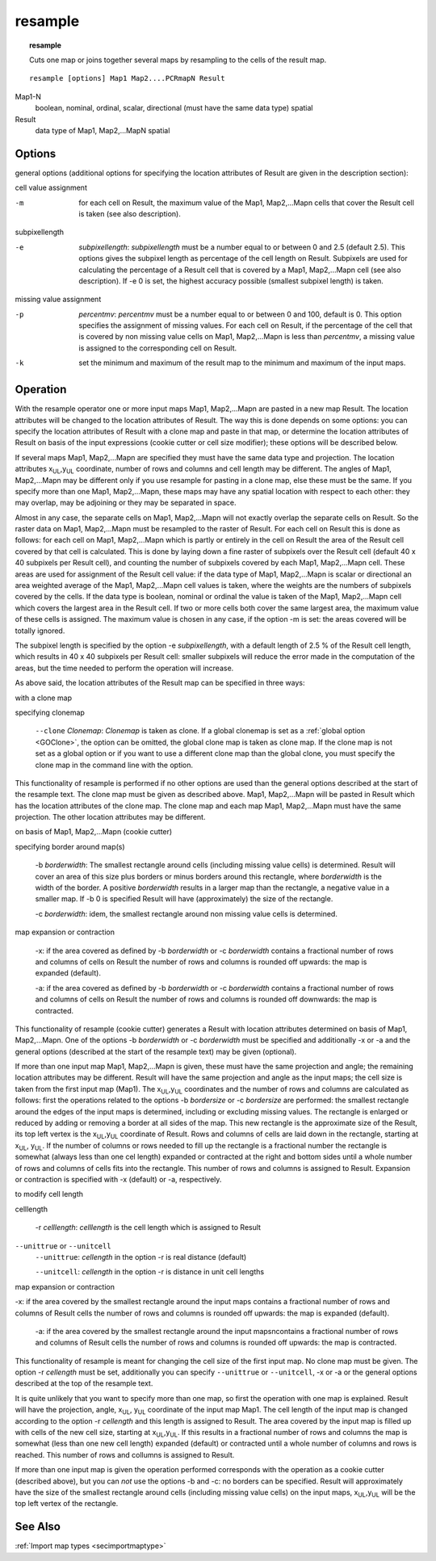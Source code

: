 

.. _resample:

********
resample
********
.. index::
   single: resample
.. topic:: resample

   Cuts one map or joins together several maps by resampling to the cells of the result map.

::

   resample [options] Map1 Map2....PCRmapN Result

Map1-N
  boolean, nominal, ordinal, scalar, directional (must have the same data type)
  spatial

Result
  data type of Map1, Map2,...MapN
  spatial


Options
=======

general options (additional options for specifying the location attributes of
Result are given in the description section):


cell value assignment


-m
   for each cell on Result, the maximum value of the Map1, Map2,...Mapn cells that cover the Result cell is taken (see also description).




subpixellength


-e
   :emphasis:`subpixellength`: :emphasis:`subpixellength` must be a number equal to or between 0 and 2.5 (default 2.5). This options gives the subpixel length as percentage of the cell length on Result. Subpixels are used for calculating the percentage of a Result cell that is covered by a Map1, Map2,...Mapn cell (see also description). If -e 0 is set, the highest accuracy possible (smallest subpixel length) is taken.




missing value assignment


-p
   :emphasis:`percentmv`: :emphasis:`percentmv` must be a number equal to or between 0 and 100, default is 0. This option specifies the assignment of missing values. For each cell on Result, if the percentage of the cell that is covered by non missing value cells on Map1, Map2,...Mapn is less than :emphasis:`percentmv`, a missing value is assigned to the corresponding cell on Result.

-k
   set the minimum and maximum of the result map to the minimum and maximum of the input maps.

Operation
=========

With the resample operator one or more input maps Map1, Map2,...Mapn are pasted in a new map Result. The location attributes will be changed to the location attributes of Result. The way this is done depends on some options: you can specify the location attributes of Result with a clone map and paste in that map, or determine the location attributes of Result on basis of the input expressions (cookie cutter or cell size modifier); these options will be described below.


If several maps Map1, Map2,...Mapn are specified they must have the same data type and projection. The location attributes x\ :sub:`UL`,y\ :sub:`UL` coordinate, number of rows and columns and cell length may be different.  The angles of Map1, Map2,...Mapn may be different only if you use resample for pasting in a clone map, else these must be the same. If you specify more than one Map1, Map2,...Mapn, these maps may have any spatial location with respect to each other: they may overlap, may be adjoining or they may be separated in space.


Almost in any case, the separate cells on Map1, Map2,...Mapn will not exactly overlap the separate cells on Result. So the raster data on Map1, Map2,...Mapn must be resampled to the raster of Result. For each cell on Result this is done as follows: for each cell on Map1, Map2,...Mapn which is partly or entirely in the cell on Result the area of the Result cell covered by that cell is calculated. This is done by laying down a fine raster of subpixels over the Result cell (default 40 x 40 subpixels per Result cell), and counting the number of subpixels covered by each Map1, Map2,...Mapn cell. These areas are used for assignment of the Result cell value: if the data type of Map1, Map2,...Mapn is scalar or directional an area weighted average of the Map1, Map2,...Mapn cell values is taken, where the weights are the numbers of subpixels covered by the cells. If the data type is boolean, nominal or ordinal the value is taken of the Map1, Map2,...Mapn cell which covers the largest area in the Result cell. If two or more cells both cover the same largest area, the maximum value of these cells is assigned. The maximum value is chosen in any case, if the option -m is set: the areas covered will be totally ignored.


The subpixel length is specified by the option -e :emphasis:`subpixellength`, with a default length of 2.5 % of the Result cell length, which results in 40 x 40 subpixels per Result cell: smaller subpixels will reduce the error made in the computation of the areas, but the time needed to perform the operation will increase.


As above said, the location attributes of the Result map can be specified in three ways:


with a clone map



specifying clonemap

   :literal:`--clone` :emphasis:`Clonemap`: :emphasis:`Clonemap` is taken as clone. If a global clonemap is set as a :ref:`global option  <GOClone>`, the option can be omitted, the global clone map is taken as clone map. If the clone map is not set as a global option or if you want to use a different clone map than the global clone, you must specify the clone map in the command line with the option.




This functionality of resample is performed if no other options are used than the general options described at the start of the resample text. The clone map must be given as described above. Map1, Map2,...Mapn will be pasted in Result which has the location attributes of the clone map. The clone map and each map Map1, Map2,...Mapn must have the same projection. The other location attributes may be different.


on basis of Map1, Map2,...Mapn (cookie cutter)


specifying border around map(s)

   -b :emphasis:`borderwidth`: The smallest rectangle around cells (including missing value cells) is determined. Result will cover an area of this size plus borders or minus borders around this rectangle, where :emphasis:`borderwidth` is the width of the border. A positive :emphasis:`borderwidth` results in a larger map than the rectangle, a negative value in a smaller map. If -b 0 is specified Result will have (approximately) the size of the rectangle.






   -c :emphasis:`borderwidth`: idem, the smallest rectangle around non missing value cells is determined.






map expansion or contraction

   -x: if the area covered as defined by -b :emphasis:`borderwidth` or -c :emphasis:`borderwidth` contains a fractional number of rows and columns of cells on Result the number of rows and columns is rounded off upwards: the map is expanded (default).






   -a: if the area covered as defined by -b :emphasis:`borderwidth` or -c :emphasis:`borderwidth` contains a fractional number of rows and columns of cells on Result the number of rows and columns is rounded off downwards: the map is contracted.




This functionality of resample (cookie cutter) generates a Result with location attributes determined on basis of Map1, Map2,...Mapn. One of the options -b :emphasis:`borderwidth` or -c :emphasis:`borderwidth` must be specified and additionally -x or -a and the general options (described at the start of the resample text) may be given (optional).


If more than one input map Map1, Map2,...Mapn is given, these must have the same projection and angle; the remaining location attributes may be different. Result will have the same projection and angle as the input maps; the cell size is taken from the first input map (Map1). The x\ :sub:`UL`,y\ :sub:`UL` coordinates and the number of rows and columns are calculated as follows: first the operations related to the options -b :emphasis:`bordersize` or -c :emphasis:`bordersize` are performed: the smallest rectangle around the edges of the input maps is determined, including or excluding missing values. The rectangle is enlarged or reduced by adding or removing a border at all sides of the map. This new rectangle is the approximate size of the Result, its top left vertex is the x\ :sub:`UL`,y\ :sub:`UL` coordinate of Result. Rows and columns of cells are laid down in the rectangle, starting at x\ :sub:`UL`, y\ :sub:`UL`. If the number of columns or rows needed to fill up the rectangle is a fractional number the rectangle is somewhat (always less than one cel length) expanded or contracted at the right and bottom sides until a whole number of rows and columns of cells fits into the rectangle. This number of rows and columns is assigned to Result.  Expansion or contraction is specified with -x (default) or -a, respectively.


to modify cell length



celllength

   -r :emphasis:`celllength`: :emphasis:`celllength` is the cell length which is assigned to Result





:literal:`--unittrue` or :literal:`--unitcell`
   :literal:`--unittrue`: :emphasis:`cellength` in the option -r is real distance (default)


   :literal:`--unitcell`: :emphasis:`cellength` in the option -r is distance in unit cell lengths




map expansion or contraction



-x: if the area covered by the smallest rectangle around the input maps
contains a fractional number of rows and columns of Result cells the number of rows and columns is rounded off upwards: the map is expanded (default).



   -a: if the area covered by the smallest rectangle around the input mapsncontains a fractional number of rows and columns of Result cells the number of rows and columns is rounded off upwards: the map is contracted.




This functionality of resample is meant for changing the cell size of the first input map. No clone map must be given. The option -r :emphasis:`cellength` must be set, additionally you can specify :literal:`--unittrue` or  :literal:`--unitcell`, -x or -a or the general options described at the top of the resample text.


It is quite unlikely that you want to specify more than one map, so
first the operation with one map is explained. Result will have the projection, angle, x\ :sub:`UL`, y\ :sub:`UL` coordinate of the input map Map1. The cell length of the input map is changed according to the option -r :emphasis:`cellength` and this length is assigned to Result. The area covered by the input map is filled up with cells of the new cell size, starting at x\ :sub:`UL`,y\ :sub:`UL`. If this results in a fractional number of rows and columns the map is somewhat (less than one new cell length) expanded (default) or contracted until a whole number of columns and rows is reached. This number of rows and collumns is assigned to Result.


If more than one input map is given the operation performed corresponds
with the operation as a cookie cutter (described above), but you can
:emphasis:`not` use the options -b and -c: no borders can be specified. Result will approximately have the size of the smallest rectangle around cells (including missing value cells) on the input maps, x\ :sub:`UL`,y\ :sub:`UL` will be the top left vertex of the rectangle.

See Also
========
:ref:`Import map types <secimportmaptype>`

